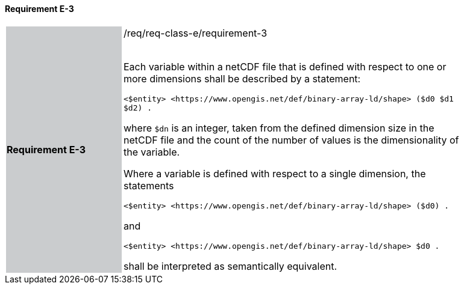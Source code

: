 ==== Requirement E-3

[width="90%",cols="2,6"]
|===
|*Requirement E-3* {set:cellbgcolor:#CACCCE}|/req/req-class-e/requirement-3 +
 +

Each variable within a netCDF file that is defined with respect to one or more dimensions shall be described by a statement:

 `+<$entity> <https://www.opengis.net/def/binary-array-ld/shape> ($d0 $d1 $d2) .+`

where `$dn` is an integer, taken from the defined dimension size in the netCDF file and the count of the number of values is the dimensionality of the variable.

Where a variable is defined with respect to a single dimension, the statements


 `+<$entity> <https://www.opengis.net/def/binary-array-ld/shape> ($d0) .+`

and

 `+<$entity> <https://www.opengis.net/def/binary-array-ld/shape> $d0 .+`

shall be interpreted as semantically equivalent.

 {set:cellbgcolor:#FFFFFF}

|===
